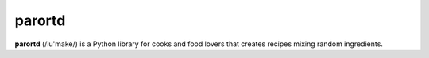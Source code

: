 parortd
=======

**parortd** (/lu'make/) is a Python library for cooks and food lovers that
creates recipes mixing random ingredients.
